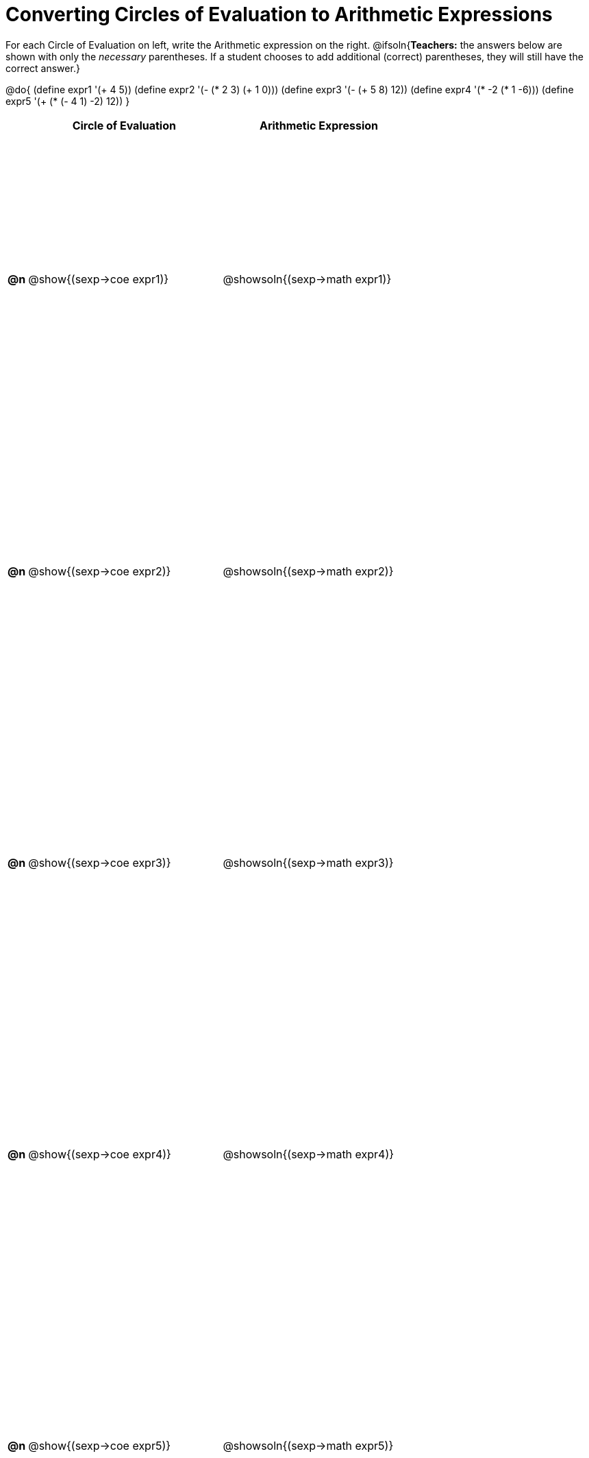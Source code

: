 = Converting Circles of Evaluation to Arithmetic Expressions

++++
<style>
  table { height: 100%; }
</style>
++++

For each Circle of Evaluation on left, write the Arithmetic expression on the right.
@ifsoln{*Teachers:* the answers below are shown with only the _necessary_ parentheses. If a student chooses to add additional (correct) parentheses, they will still have the correct answer.}

@do{
  (define expr1 '(+ 4 5))
  (define expr2 '(- (* 2 3) (+ 1 0)))
  (define expr3 '(- (+ 5 8) 12))
  (define expr4 '(* -2 (* 1 -6)))
  (define expr5 '(+ (* (- 4 1) -2) 12))
}

[cols=".^1a,^.^10a,^.^10a",options="header",stripes="none"]
|===
|    | Circle of Evaluation	    | Arithmetic Expression
|*@n*| @show{(sexp->coe expr1)} | @showsoln{(sexp->math expr1)}
|*@n*| @show{(sexp->coe expr2)} | @showsoln{(sexp->math expr2)}
|*@n*| @show{(sexp->coe expr3)} | @showsoln{(sexp->math expr3)}
|*@n*| @show{(sexp->coe expr4)} | @showsoln{(sexp->math expr4)}
|*@n*| @show{(sexp->coe expr5)} | @showsoln{(sexp->math expr5)}
|===
